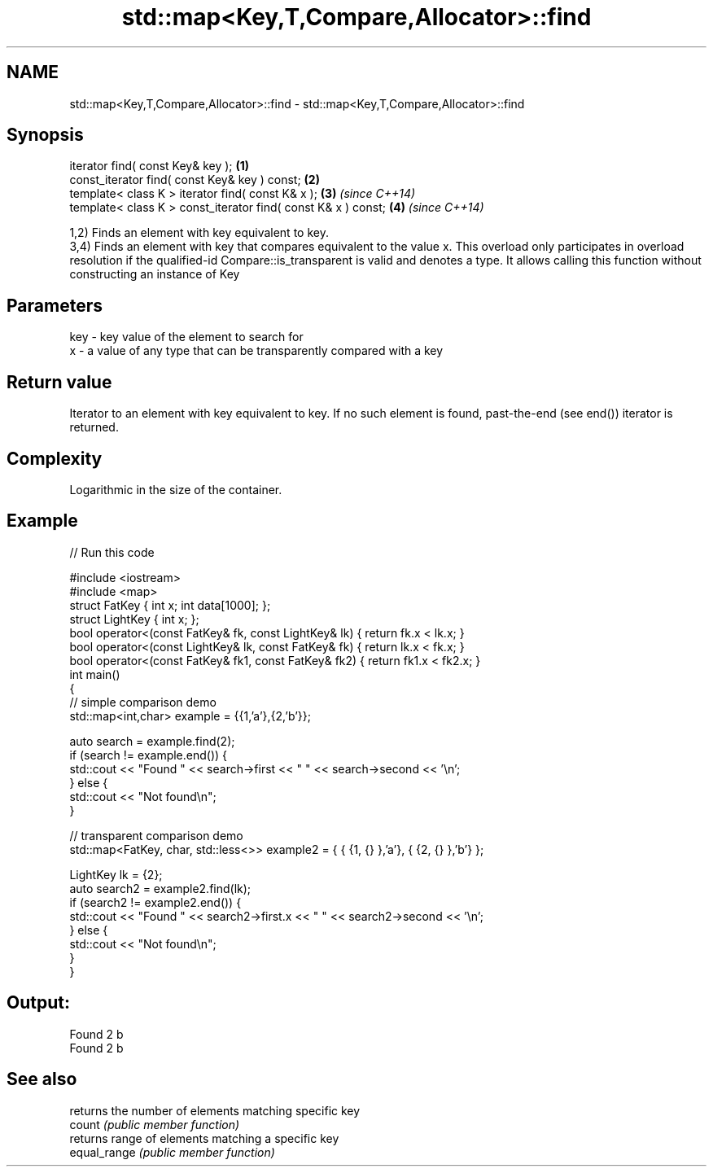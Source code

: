 .TH std::map<Key,T,Compare,Allocator>::find 3 "2020.03.24" "http://cppreference.com" "C++ Standard Libary"
.SH NAME
std::map<Key,T,Compare,Allocator>::find \- std::map<Key,T,Compare,Allocator>::find

.SH Synopsis

  iterator find( const Key& key );                             \fB(1)\fP
  const_iterator find( const Key& key ) const;                 \fB(2)\fP
  template< class K > iterator find( const K& x );             \fB(3)\fP \fI(since C++14)\fP
  template< class K > const_iterator find( const K& x ) const; \fB(4)\fP \fI(since C++14)\fP

  1,2) Finds an element with key equivalent to key.
  3,4) Finds an element with key that compares equivalent to the value x. This overload only participates in overload resolution if the qualified-id Compare::is_transparent is valid and denotes a type. It allows calling this function without constructing an instance of Key


.SH Parameters


  key - key value of the element to search for
  x   - a value of any type that can be transparently compared with a key



.SH Return value

  Iterator to an element with key equivalent to key. If no such element is found, past-the-end (see end()) iterator is returned.

.SH Complexity

  Logarithmic in the size of the container.

.SH Example

  
// Run this code

    #include <iostream>
    #include <map>
    struct FatKey   { int x; int data[1000]; };
    struct LightKey { int x; };
    bool operator<(const FatKey& fk, const LightKey& lk) { return fk.x < lk.x; }
    bool operator<(const LightKey& lk, const FatKey& fk) { return lk.x < fk.x; }
    bool operator<(const FatKey& fk1, const FatKey& fk2) { return fk1.x < fk2.x; }
    int main()
    {
    // simple comparison demo
        std::map<int,char> example = {{1,'a'},{2,'b'}};

        auto search = example.find(2);
        if (search != example.end()) {
            std::cout << "Found " << search->first << " " << search->second << '\\n';
        } else {
            std::cout << "Not found\\n";
        }

    // transparent comparison demo
        std::map<FatKey, char, std::less<>> example2 = { { {1, {} },'a'}, { {2, {} },'b'} };

        LightKey lk = {2};
        auto search2 = example2.find(lk);
        if (search2 != example2.end()) {
            std::cout << "Found " << search2->first.x << " " << search2->second << '\\n';
        } else {
            std::cout << "Not found\\n";
        }
    }

.SH Output:

    Found 2 b
    Found 2 b


.SH See also


              returns the number of elements matching specific key
  count       \fI(public member function)\fP
              returns range of elements matching a specific key
  equal_range \fI(public member function)\fP




